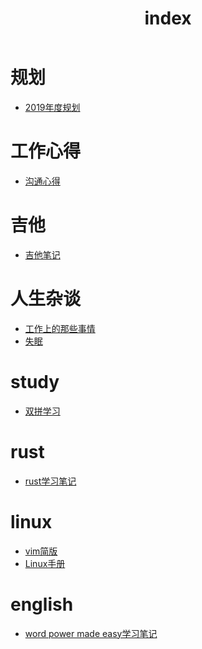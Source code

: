 #+TITLE: index

* 规划
  * [[file:规划/2019年度规划.org][2019年度规划]]
* 工作心得
  * [[file:工作心得/沟通.org][沟通心得]]
* 吉他
  * [[file:吉他/吉他笔记.org][吉他笔记]]
* 人生杂谈
  * [[file:人生杂谈/工作上的那些事情.org][工作上的那些事情]]
  * [[file:人生杂谈/失眠.org][失眠]]
* study
  * [[file:study/双拼学习.org][双拼学习]]
* rust
  * [[file:rust/rust学习笔记.org][rust学习笔记]]
* linux
  * [[file:linux/vim简版.org][vim简版]]
  * [[file:linux/Linux手册.org][Linux手册]]
* english
  * [[file:english/word-power-made-easy.org][word power made easy学习笔记]]